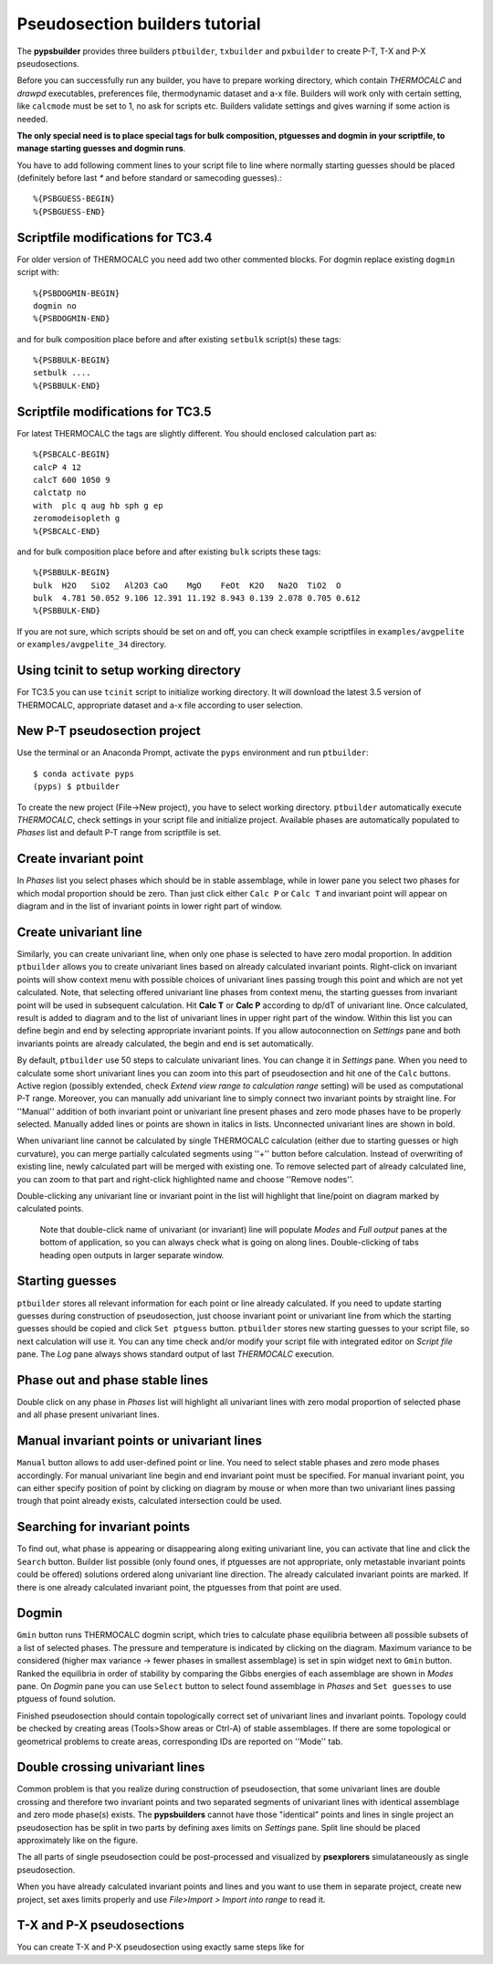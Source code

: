 Pseudosection builders tutorial
===============================

The **pypsbuilder** provides three builders ``ptbuilder``, ``txbuilder`` and
``pxbuilder`` to create P-T, T-X and P-X pseudosections.

Before you can successfully run any builder, you have to prepare working
directory, which contain `THERMOCALC` and `drawpd` executables, preferences
file, thermodynamic dataset and a-x file. Builders will work only with certain
setting, like ``calcmode`` must be set to 1, no ask for scripts etc.
Builders validate settings and gives warning if some action is needed.

**The only special need is to place special tags for bulk composition, ptguesses
and dogmin in your scriptfile, to manage starting guesses and dogmin runs**.

You have to add following comment lines to your script file to line where
normally starting guesses should be placed (definitely before last `*` and
before standard or samecoding guesses).::

		%{PSBGUESS-BEGIN}
		%{PSBGUESS-END}

Scriptfile modifications for TC3.4
----------------------------------

For older version of THERMOCALC you need add two other commented blocks. For
dogmin replace existing ``dogmin`` script with::

		%{PSBDOGMIN-BEGIN}
		dogmin no
		%{PSBDOGMIN-END}

and for bulk composition place before and after existing ``setbulk`` script(s)
these tags::

		%{PSBBULK-BEGIN}
		setbulk ....
		%{PSBBULK-END}

Scriptfile modifications for TC3.5
----------------------------------

For latest THERMOCALC the tags are slightly different. You should enclosed calculation part as::

		%{PSBCALC-BEGIN}
		calcP 4 12
		calcT 600 1050 9
		calctatp no
		with  plc q aug hb sph g ep
		zeromodeisopleth g
		%{PSBCALC-END}

and for bulk composition place before and after existing ``bulk`` scripts
these tags::

		%{PSBBULK-BEGIN}
		bulk  H2O   SiO2   Al2O3 CaO    MgO    FeOt  K2O   Na2O  TiO2  O
		bulk  4.781 50.052 9.106 12.391 11.192 8.943 0.139 2.078 0.705 0.612
		%{PSBBULK-END}

If you are not sure, which scripts should be set on and off, you can check
example scriptfiles in ``examples/avgpelite`` or ``examples/avgpelite_34`` directory.

Using tcinit to setup working directory
---------------------------------------

For TC3.5 you can use ``tcinit`` script to initialize working directory.
It will download the latest 3.5 version of THERMOCALC, appropriate dataset
and a-x file according to user selection.


New P-T pseudosection project
-----------------------------

Use the terminal or an Anaconda Prompt, activate the ``pyps`` environment and
run ``ptbuilder``::

		$ conda activate pyps
		(pyps) $ ptbuilder

To create the new project (File->New project), you have to select working
directory. ``ptbuilder`` automatically execute `THERMOCALC`, check settings in your
script file and initialize project. Available phases are automatically
populated to `Phases` list and default P-T range from scriptfile is set.

.. image:: images/psbuilder_init.png

Create invariant point
----------------------

In *Phases* list you select phases which should be in stable assemblage, while
in lower pane you select two phases for which modal proportion should be zero.
Than just click either ``Calc P`` or ``Calc T`` and invariant point will appear
on diagram and in the list of invariant points in lower right part of window.

.. image:: images/psbuilder_inv.png

Create univariant line
----------------------

Similarly, you can create univariant line, when only one phase is selected to
have zero modal proportion. In addition ``ptbuilder`` allows you to create
univariant lines based on already calculated invariant points. Right-click on
invariant points will show context menu with possible choices of univariant
lines passing trough this point and which are not yet calculated. Note, that
selecting offered univariant line phases from context menu, the starting guesses
from invariant point will be used in subsequent calculation. Hit **Calc T**
or **Calc P** according to dp/dT of univariant line. Once calculated, result is
added to diagram and to the list of univariant lines in upper right part of the
window. Within this list you can define begin and end by selecting appropriate
invariant points. If you allow autoconnection on `Settings` pane and both
invariants points are already calculated, the begin and end is set automatically.

.. image:: images/psbuilder_uni.png

By default, ``ptbuilder`` use 50 steps to calculate univariant lines. You can
change it in `Settings` pane. When you need to calculate some short univariant
lines you can zoom into this part of pseudosection and hit one of the ``Calc``
buttons. Active region (possibly extended, check *Extend view range to
calculation range* setting) will be used as computational P-T range. Moreover,
you can manually add univariant line to simply connect two invariant points by
straight line. For ''Manual'' addition of both invariant point or univariant
line present phases and zero mode phases have to be properly selected. Manually
added lines or points are shown in italics in lists. Unconnected univariant
lines are shown in bold.

When univariant line cannot be calculated by single THERMOCALC calculation
(either due to starting guesses or high curvature), you can merge partially
calculated segments using ''+'' button before calculation. Instead of overwriting
of existing line, newly calculated part will be merged with existing one. To
remove selected part of already calculated line, you can zoom to that part and
right-click highlighted name and choose ''Remove nodes''.

Double-clicking any univariant line or invariant point in the list will
highlight that line/point on diagram marked by calculated points.

.. highlights::

   Note that double-click name of univariant (or invariant) line will populate
   `Modes` and `Full output` panes at the bottom of application, so you can
   always check what is going on along lines. Double-clicking of tabs heading
   open outputs in larger separate window.

.. image:: images/psbuilder_modes.png

Starting guesses
----------------

``ptbuilder`` stores all relevant information for each point or line already
calculated. If you need to update starting guesses during construction of
pseudosection, just choose invariant point or univariant line from which the
starting guesses should be copied and click ``Set ptguess`` button.
``ptbuilder`` stores new starting guesses to your script file, so next
calculation will use it. You can any time check and/or modify your script file
with integrated editor on `Script file` pane. The `Log` pane always shows
standard output of last `THERMOCALC` execution.

Phase out and phase stable lines
--------------------------------

Double click on any phase in *Phases* list will highlight all univariant lines
with zero modal proportion of selected phase and all phase present univariant
lines.

.. image:: images/psbuilder_highlight.png

Manual invariant points or univariant lines
-------------------------------------------

``Manual`` button allows to add user-defined point or line. You need to select
stable phases and zero mode phases accordingly. For manual univariant line
begin and end invariant point must be specified. For manual invariant point, you
can either specify position of point by clicking on diagram by mouse or when
more than two univariant lines passing trough that point already exists,
calculated intersection could be used.

Searching for invariant points
------------------------------

To find out, what phase is appearing or disappearing along exiting univariant
line, you can activate that line and click the ``Search`` button. Builder list
possible (only found ones, if ptguesses are not appropriate, only metastable
invariant points could be offered) solutions ordered along univariant line
direction. The already calculated invariant points are marked. If there is
one already calculated invariant point, the ptguesses from that point are used.

.. image:: images/invsearch.png

Dogmin
------

``Gmin`` button runs THERMOCALC dogmin script, which tries to calculate phase
equilibria between all possible subsets of a list of selected phases. The
pressure and temperature is indicated by clicking on the diagram. Maximum
variance to be considered (higher max variance -> fewer phases in smallest
assemblage) is set in spin widget next to ``Gmin`` button. Ranked the equilibria
in order of stability by comparing the Gibbs energies of each assemblage are
shown in *Modes* pane.  On *Dogmin* pane you can use ``Select`` button to select
found assemblage in *Phases* and ``Set guesses`` to use ptguess of found
solution.

.. image:: images/psbuilder_dogmin.png

Finished pseudosection should contain topologically correct set of univariant
lines and invariant points. Topology could be checked by creating areas
(Tools>Show areas or Ctrl-A) of stable assemblages. If there are some topological
or geometrical problems to create areas, corresponding IDs are reported on
''Mode'' tab.

.. image:: images/psbuilder_finished.png

.. image:: images/psbuilder_areas.png

Double crossing univariant lines
--------------------------------

Common problem is that you realize during construction of pseudosection, that
some univariant lines are double crossing and therefore two invariant points
and two separated segments of univariant lines with identical assemblage and
zero mode phase(s) exists. The **pypsbuilders** cannot have those "identical"
points and lines in single project an pseudosection has be split in two
parts by defining axes limits on `Settings` pane. Split line should be
placed approximately like on the figure.

.. image:: images/crossing.png

The all parts of single pseudosection could be post-processed and visualized
by **psexplorers** simulataneously as single pseudosection.

When you have already calculated invariant points and lines and you want to use
them in separate project, create new project, set axes limits properly and
use `File>Import > Import into range` to read it.

T-X and P-X pseudosections
--------------------------

You can create T-X and P-X pseudosection using exactly same steps like for

